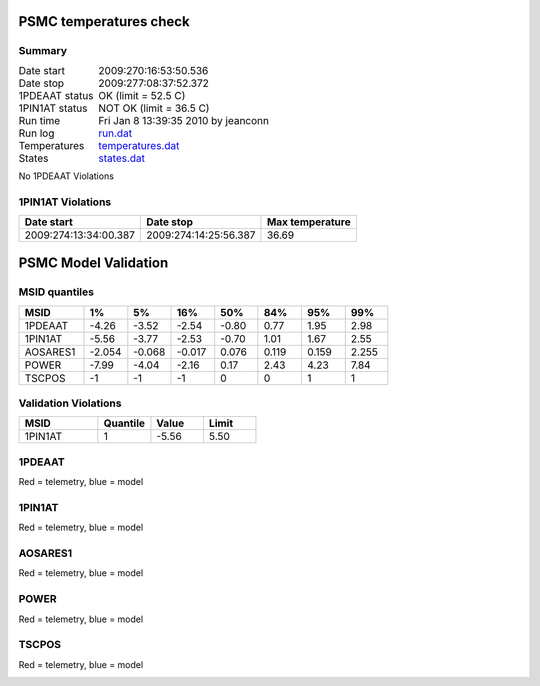 =======================
PSMC temperatures check
=======================
.. role:: red


Summary
--------         
.. class:: borderless

====================  =============================================
Date start            2009:270:16:53:50.536
Date stop             2009:277:08:37:52.372
1PDEAAT status        OK (limit = 52.5 C)
1PIN1AT status        :red:`NOT OK` (limit = 36.5 C)
Run time              Fri Jan  8 13:39:35 2010 by jeanconn
Run log               `<run.dat>`_
Temperatures          `<temperatures.dat>`_
States                `<states.dat>`_
====================  =============================================

No 1PDEAAT Violations

1PIN1AT Violations
-------------------
=====================  =====================  ==================
Date start             Date stop              Max temperature
=====================  =====================  ==================
2009:274:13:34:00.387  2009:274:14:25:56.387  36.69
=====================  =====================  ==================

.. image:: 1pdeaat.png
.. image:: 1pin1at.png
.. image:: pow_sim.png

=======================
PSMC Model Validation
=======================

MSID quantiles
---------------

.. csv-table:: 
   :header: "MSID", "1%", "5%", "16%", "50%", "84%", "95%", "99%"
   :widths: 15, 10, 10, 10, 10, 10, 10, 10

   1PDEAAT,-4.26,-3.52,-2.54,-0.80,0.77,1.95,2.98
   1PIN1AT,-5.56,-3.77,-2.53,-0.70,1.01,1.67,2.55
   AOSARES1,-2.054,-0.068,-0.017,0.076,0.119,0.159,2.255
   POWER,-7.99,-4.04,-2.16,0.17,2.43,4.23,7.84
   TSCPOS,-1,-1,-1,0,0,1,1


Validation Violations
---------------------

.. csv-table:: 
   :header: "MSID", "Quantile", "Value", "Limit"
   :widths: 15, 10, 10, 10

   1PIN1AT,1,-5.56,5.50




1PDEAAT
-----------------------
Red = telemetry, blue = model

.. image:: 1pdeaat_valid.png
.. image:: 1pdeaat_valid_hist_log.png
.. image:: 1pdeaat_valid_hist_lin.png

1PIN1AT
-----------------------
Red = telemetry, blue = model

.. image:: 1pin1at_valid.png
.. image:: 1pin1at_valid_hist_log.png
.. image:: 1pin1at_valid_hist_lin.png

AOSARES1
-----------------------
Red = telemetry, blue = model

.. image:: aosares1_valid.png
.. image:: aosares1_valid_hist_log.png
.. image:: aosares1_valid_hist_lin.png

POWER
-----------------------
Red = telemetry, blue = model

.. image:: power_valid.png
.. image:: power_valid_hist_log.png
.. image:: power_valid_hist_lin.png

TSCPOS
-----------------------
Red = telemetry, blue = model

.. image:: tscpos_valid.png
.. image:: tscpos_valid_hist_log.png
.. image:: tscpos_valid_hist_lin.png

